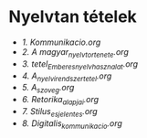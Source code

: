 * Nyelvtan tételek
- [[1_Kommunikacio.org][1. Kommunikacio.org]]
- [[2_A magyar_nyelv_tortenete.org][2. A magyar_nyelv_tortenete.org]]
- [[3_tetel_Ember_es_nyelvhasznalat.org][3. tetel_Ember_es_nyelvhasznalat.org]]
- [[4_A_nyelvi_rendszer_tetel.org][4. A_nyelvi_rendszer_tetel.org]]
- [[5_A_szoveg.org][5. A_szoveg.org]]
- [[6_Retorika_alapjai.org][6. Retorika_alapjai.org]]
- [[7_Stilus_es_jelentes.org][7. Stilus_es_jelentes.org]]
- [[8_Digitalis_kommunikacio.org][8. Digitalis_kommunikacio.org]]
